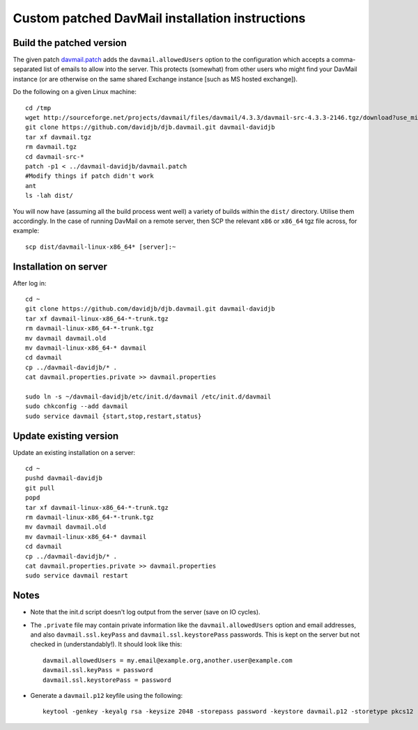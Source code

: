 Custom patched DavMail installation instructions
================================================

Build the patched version
-------------------------

The given patch `davmail.patch <https://github.com/davidjb/davmail/blob/master/davmail.patch>`_ adds the ``davmail.allowedUsers`` option to the configuration
which accepts a comma-separated list of emails to allow into the server.  This protects 
(somewhat) from other users who might find your DavMail instance (or are otherwise on
the same shared Exchange instance [such as MS hosted exchange]).

Do the following on a given Linux machine::

    cd /tmp
    wget http://sourceforge.net/projects/davmail/files/davmail/4.3.3/davmail-src-4.3.3-2146.tgz/download?use_mirror=aarnet -O davmail.tgz
    git clone https://github.com/davidjb/djb.davmail.git davmail-davidjb
    tar xf davmail.tgz
    rm davmail.tgz
    cd davmail-src-*
    patch -p1 < ../davmail-davidjb/davmail.patch
    #Modify things if patch didn't work
    ant
    ls -lah dist/

You will now have (assuming all the build process went well) a variety of builds within
the ``dist/`` directory.  Utilise them accordingly.  In the case of running DavMail on a 
remote server, then SCP the relevant ``x86`` or ``x86_64`` tgz file across, for example::

    scp dist/davmail-linux-x86_64* [server]:~

Installation on server
----------------------

After log in::

    cd ~
    git clone https://github.com/davidjb/djb.davmail.git davmail-davidjb
    tar xf davmail-linux-x86_64-*-trunk.tgz
    rm davmail-linux-x86_64-*-trunk.tgz
    mv davmail davmail.old
    mv davmail-linux-x86_64-* davmail
    cd davmail
    cp ../davmail-davidjb/* .
    cat davmail.properties.private >> davmail.properties

    sudo ln -s ~/davmail-davidjb/etc/init.d/davmail /etc/init.d/davmail
    sudo chkconfig --add davmail
    sudo service davmail {start,stop,restart,status}

Update existing version
-----------------------

Update an existing installation on a server::

    cd ~
    pushd davmail-davidjb
    git pull
    popd
    tar xf davmail-linux-x86_64-*-trunk.tgz
    rm davmail-linux-x86_64-*-trunk.tgz
    mv davmail davmail.old
    mv davmail-linux-x86_64-* davmail
    cd davmail
    cp ../davmail-davidjb/* .
    cat davmail.properties.private >> davmail.properties
    sudo service davmail restart

Notes
-----

* Note that the init.d script doesn't log output from the server (save on IO cycles).
* The ``.private`` file may contain private information like the
  ``davmail.allowedUsers`` option and email addresses, and also
  ``davmail.ssl.keyPass`` and ``davmail.ssl.keystorePass`` passwords. This is
  kept on the server but not checked in (understandably!). It should look like
  this::

      davmail.allowedUsers = my.email@example.org,another.user@example.com
      davmail.ssl.keyPass = password
      davmail.ssl.keystorePass = password

* Generate a ``davmail.p12`` keyfile using the following::

      keytool -genkey -keyalg rsa -keysize 2048 -storepass password -keystore davmail.p12 -storetype pkcs12 -validity 3650 -dname cn=davmailhostname.company.com,ou=davmail,o=sf,o=net

